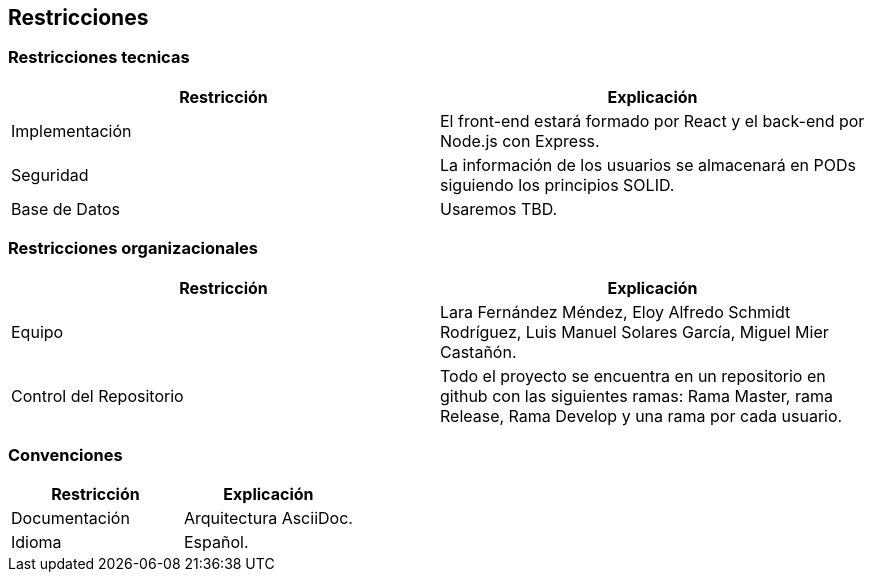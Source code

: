 [[section-architecture-constraints]]
== Restricciones

=== Restricciones tecnicas

[options="header", cols="1,1"]
|===
|Restricción |Explicación

|Implementación 
|El front-end estará formado por React y el back-end por Node.js con Express.

|Seguridad
|La información de los usuarios se almacenará en PODs siguiendo los principios SOLID.

|Base de Datos
|Usaremos TBD.
|===

=== Restricciones organizacionales

[options="header", cols="1,1"]
|===
|Restricción |Explicación

|Equipo 
|Lara Fernández Méndez, Eloy Alfredo Schmidt Rodríguez, Luis Manuel Solares García, Miguel Mier Castañón.

|Control del Repositorio
|Todo el proyecto se encuentra en un repositorio en github con las siguientes ramas: Rama Master, rama Release, Rama Develop y una rama por cada usuario.
|===

=== Convenciones

[options="header", cols="1,1"]
|===
|Restricción |Explicación

|Documentación 
|Arquitectura AsciiDoc.

|Idioma
|Español.
|===
